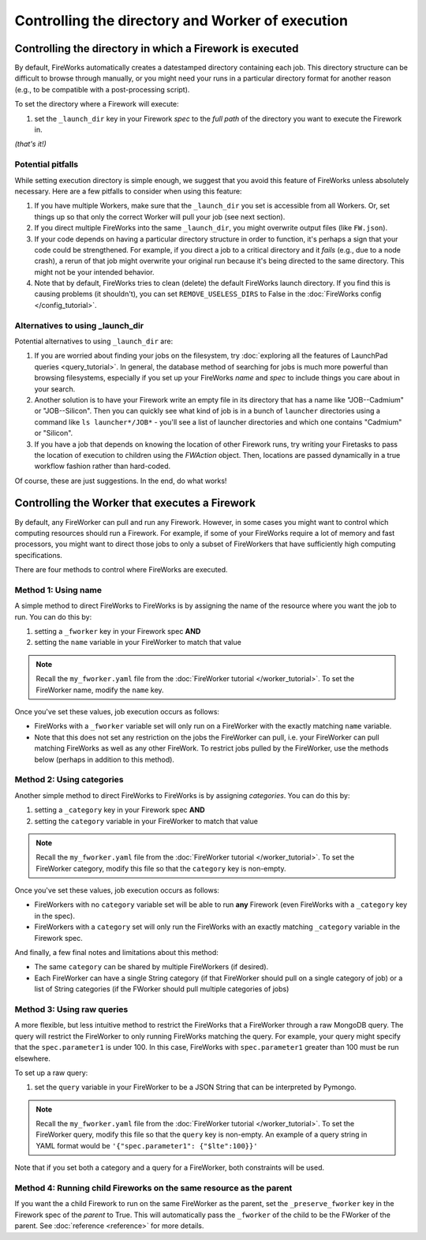 =================================================
Controlling the directory and Worker of execution
=================================================

Controlling the directory in which a Firework is executed
=========================================================

By default, FireWorks automatically creates a datestamped directory containing each job. This directory structure can be difficult to browse through manually, or you might need your runs in a particular directory format for another reason (e.g., to be compatible with a post-processing script).

To set the directory where a Firework will execute:

#. set the ``_launch_dir`` key in your Firework *spec* to the *full path* of the directory you want to execute the Firework in.

*(that's it!)*

Potential pitfalls
------------------

While setting execution directory is simple enough, we suggest that you avoid this feature of FireWorks unless absolutely necessary. Here are a few pitfalls to consider when using this feature:

#. If you have multiple Workers, make sure that the ``_launch_dir`` you set is accessible from all Workers. Or, set things up so that only the correct Worker will pull your job (see next section).
#. If you direct multiple FireWorks into the same ``_launch_dir``, you might overwrite output files (like ``FW.json``).
#. If your code depends on having a particular directory structure in order to function, it's perhaps a sign that your code could be strengthened. For example, if you direct a job to a critical directory and it *fails* (e.g., due to a node crash), a rerun of that job might overwrite your original run because it's being directed to the same directory. This might not be your intended behavior.
#. Note that by default, FireWorks tries to clean (delete) the default FireWorks launch directory. If you find this is causing problems (it shouldn't), you can set ``REMOVE_USELESS_DIRS`` to False in the :doc:`FireWorks config </config_tutorial>`.

Alternatives to using _launch_dir
---------------------------------

Potential alternatives to using ``_launch_dir`` are:

#. If you are worried about finding your jobs on the filesystem, try :doc:`exploring all the features of LaunchPad queries <query_tutorial>`. In general, the database method of searching for jobs is much more powerful than browsing filesystems, especially if you set up your FireWorks *name* and *spec* to include things you care about in your search.
#. Another solution is to have your Firework write an empty file in its directory that has a name like "JOB--Cadmium" or "JOB--Silicon". Then you can quickly see what kind of job is in a bunch of ``launcher`` directories using a command like ``ls launcher*/JOB*`` - you'll see a list of launcher directories and which one contains "Cadmium" or "Silicon".
#. If you have a job that depends on knowing the location of other Firework runs, try writing your Firetasks to pass the location of execution to children using the *FWAction* object. Then, locations are passed dynamically in a true workflow fashion rather than hard-coded.

Of course, these are just suggestions. In the end, do what works!

Controlling the Worker that executes a Firework
===============================================

By default, any FireWorker can pull and run any Firework. However, in some cases you might want to control which computing resources should run a Firework. For example, if some of your FireWorks require a lot of memory and fast processors, you might want to direct those jobs to only a subset of FireWorkers that have sufficiently high computing specifications.

There are four methods to control where FireWorks are executed.

Method 1: Using name
--------------------

A simple method to direct FireWorks to FireWorks is by assigning the name of the resource where you want the job to run. You can do this by:

#. setting a ``_fworker`` key in your Firework spec **AND**
#. setting the ``name`` variable in your FireWorker to match that value

.. note:: Recall the ``my_fworker.yaml`` file from the :doc:`FireWorker tutorial </worker_tutorial>`. To set the FireWorker name, modify the ``name`` key.

Once you've set these values, job execution occurs as follows:

* FireWorks with a ``_fworker`` variable set will only run on a FireWorker with the exactly matching ``name`` variable.
* Note that this does not set any restriction on the jobs the FireWorker can pull, i.e. your FireWorker can pull matching FireWorks as well as any other FireWork. To restrict jobs pulled by the FireWorker, use the methods below (perhaps in addition to this method).

Method 2: Using categories
--------------------------

Another simple method to direct FireWorks to FireWorks is by assigning *categories*. You can do this by:

#. setting a ``_category`` key in your Firework spec **AND**
#. setting the ``category`` variable in your FireWorker to match that value

.. note:: Recall the ``my_fworker.yaml`` file from the :doc:`FireWorker tutorial </worker_tutorial>`. To set the FireWorker category, modify this file so that the ``category`` key is non-empty.

Once you've set these values, job execution occurs as follows:

* FireWorkers with no ``category`` variable set will be able to run **any** Firework (even FireWorks with a ``_category`` key in the spec).
* FireWorkers with a ``category`` set will only run the FireWorks with an exactly matching ``_category`` variable in the Firework spec.

And finally, a few final notes and limitations about this method:

* The same ``category`` can be shared by multiple FireWorkers (if desired).
* Each FireWorker can have a single String category (if that FireWorker should pull on a single category of job) or a list of String categories (if the FWorker should pull multiple categories of jobs)

Method 3: Using raw queries
---------------------------

A more flexible, but less intuitive method to restrict the FireWorks that a FireWorker through a raw MongoDB query. The query will restrict the FireWorker to only running FireWorks matching the query. For example, your query might specify that the ``spec.parameter1`` is under 100. In this case, FireWorks with ``spec.parameter1`` greater than 100 must be run elsewhere.

To set up a raw query:

#. set the ``query`` variable in your FireWorker to be a JSON String that can be interpreted by Pymongo.

.. note:: Recall the ``my_fworker.yaml`` file from the :doc:`FireWorker tutorial </worker_tutorial>`. To set the FireWorker query, modify this file so that the ``query`` key is non-empty. An example of a query string in YAML format would be ``'{"spec.parameter1": {"$lte":100}}'``

Note that if you set both a category and a query for a FireWorker, both constraints will be used.

Method 4: Running child Fireworks on the same resource as the parent
--------------------------------------------------------------------

If you want the a child Firework to run on the same FireWorker as the parent, set the ``_preserve_fworker`` key in the Firework spec of the *parent* to True. This will automatically pass the ``_fworker`` of the child to be the FWorker of the parent. See :doc:`reference <reference>` for more details.